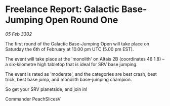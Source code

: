 * Freelance Report: Galactic Base-Jumping Open Round One

/05 Feb 3302/

The first round of the Galactic Base-Jumping Open will take place on Saturday the 6th of February at 10.00 pm UTC (5.00 pm EST). 

The event will take place at the 'monolith' on Altais 2B (coordinates 46 1.8) – a six-kilometre high tabletop that is ideal for SRV base jumping. 

The event is rated as 'moderate', and the categories are best crash, best trick, best base jump, and monolith base-jumping champion.  

So get your SRV planetside, and join in! 

Commander PeachSlicesV